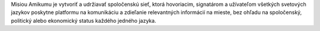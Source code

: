 Misiou Amikumu je vytvoriť a udržiavať spoločenskú sieť, ktorá hovoriacim, signatárom a užívateľom všetkých svetových jazykov poskytne platformu na komunikáciu a zdieľanie relevantných informácií na mieste, bez ohľadu na spoločenský, politický alebo ekonomický status každého jedného jazyka.
